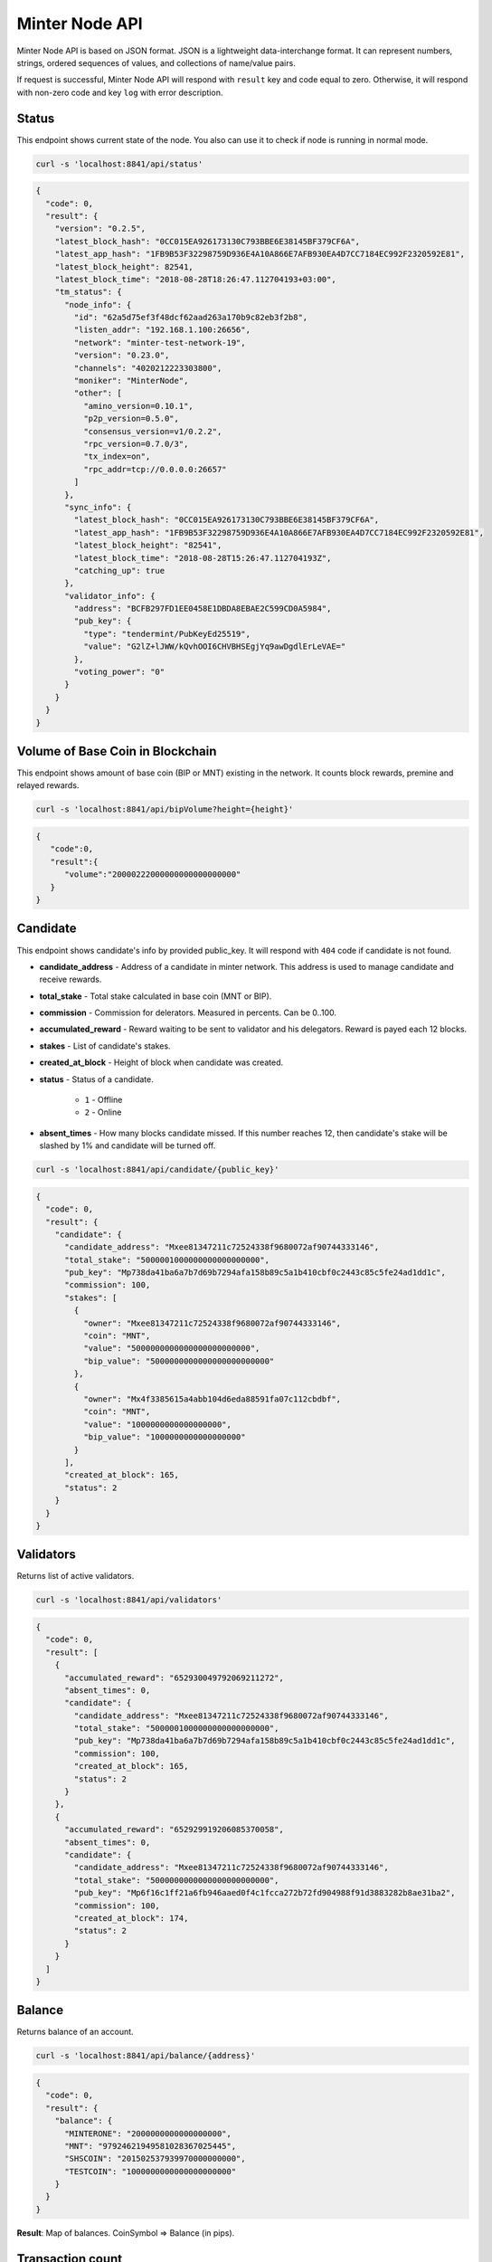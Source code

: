 Minter Node API
===============

Minter Node API is based on JSON format. JSON is a lightweight data-interchange format.
It can represent numbers, strings, ordered sequences of values, and collections of name/value pairs.

If request is successful, Minter Node API will respond with ``result`` key and code equal to zero. Otherwise, it will
respond with non-zero code and key ``log`` with error description.

Status
^^^^^^

This endpoint shows current state of the node. You also can use it to check if node is running in
normal mode.

.. code-block:: bash

    curl -s 'localhost:8841/api/status'

.. code-block:: json

    {
      "code": 0,
      "result": {
        "version": "0.2.5",
        "latest_block_hash": "0CC015EA926173130C793BBE6E38145BF379CF6A",
        "latest_app_hash": "1FB9B53F32298759D936E4A10A866E7AFB930EA4D7CC7184EC992F2320592E81",
        "latest_block_height": 82541,
        "latest_block_time": "2018-08-28T18:26:47.112704193+03:00",
        "tm_status": {
          "node_info": {
            "id": "62a5d75ef3f48dcf62aad263a170b9c82eb3f2b8",
            "listen_addr": "192.168.1.100:26656",
            "network": "minter-test-network-19",
            "version": "0.23.0",
            "channels": "4020212223303800",
            "moniker": "MinterNode",
            "other": [
              "amino_version=0.10.1",
              "p2p_version=0.5.0",
              "consensus_version=v1/0.2.2",
              "rpc_version=0.7.0/3",
              "tx_index=on",
              "rpc_addr=tcp://0.0.0.0:26657"
            ]
          },
          "sync_info": {
            "latest_block_hash": "0CC015EA926173130C793BBE6E38145BF379CF6A",
            "latest_app_hash": "1FB9B53F32298759D936E4A10A866E7AFB930EA4D7CC7184EC992F2320592E81",
            "latest_block_height": "82541",
            "latest_block_time": "2018-08-28T15:26:47.112704193Z",
            "catching_up": true
          },
          "validator_info": {
            "address": "BCFB297FD1EE0458E1DBDA8EBAE2C599CD0A5984",
            "pub_key": {
              "type": "tendermint/PubKeyEd25519",
              "value": "G2lZ+lJWW/kQvhOOI6CHVBHSEgjYq9awDgdlErLeVAE="
            },
            "voting_power": "0"
          }
        }
      }
    }

Volume of Base Coin in Blockchain
^^^^^^^^^^^^^^^^^^^^^^^^^^^^^^^^^

This endpoint shows amount of base coin (BIP or MNT) existing in the network. It counts block rewards, premine and
relayed rewards.

.. code-block:: bash

    curl -s 'localhost:8841/api/bipVolume?height={height}'

.. code-block:: json

    {
       "code":0,
       "result":{
          "volume":"20000222000000000000000000"
       }
    }

Candidate
^^^^^^^^^

This endpoint shows candidate's info by provided public_key. It will respond with ``404`` code if candidate is not
found.

- **candidate_address** - Address of a candidate in minter network. This address is used to manage
  candidate and receive rewards.
- **total_stake** - Total stake calculated in base coin (MNT or BIP).
- **commission** - Commission for delerators. Measured in percents. Can be 0..100.
- **accumulated_reward** - Reward waiting to be sent to validator and his delegators. Reward is payed each 12 blocks.
- **stakes** - List of candidate's stakes.
- **created_at_block** - Height of block when candidate was created.
- **status** - Status of a candidate.

    - ``1`` - Offline
    - ``2`` - Online

- **absent_times** - How many blocks candidate missed. If this number reaches 12, then candidate's stake will be
  slashed by 1% and candidate will be turned off.

.. code-block:: bash

    curl -s 'localhost:8841/api/candidate/{public_key}'

.. code-block:: json

    {
      "code": 0,
      "result": {
        "candidate": {
          "candidate_address": "Mxee81347211c72524338f9680072af90744333146",
          "total_stake": "5000001000000000000000000",
          "pub_key": "Mp738da41ba6a7b7d69b7294afa158b89c5a1b410cbf0c2443c85c5fe24ad1dd1c",
          "commission": 100,
          "stakes": [
            {
              "owner": "Mxee81347211c72524338f9680072af90744333146",
              "coin": "MNT",
              "value": "5000000000000000000000000",
              "bip_value": "5000000000000000000000000"
            },
            {
              "owner": "Mx4f3385615a4abb104d6eda88591fa07c112cbdbf",
              "coin": "MNT",
              "value": "1000000000000000000",
              "bip_value": "1000000000000000000"
            }
          ],
          "created_at_block": 165,
          "status": 2
        }
      }
    }

Validators
^^^^^^^^^^

Returns list of active validators.

.. code-block:: bash

    curl -s 'localhost:8841/api/validators'

.. code-block:: json

    {
      "code": 0,
      "result": [
        {
          "accumulated_reward": "652930049792069211272",
          "absent_times": 0,
          "candidate": {
            "candidate_address": "Mxee81347211c72524338f9680072af90744333146",
            "total_stake": "5000001000000000000000000",
            "pub_key": "Mp738da41ba6a7b7d69b7294afa158b89c5a1b410cbf0c2443c85c5fe24ad1dd1c",
            "commission": 100,
            "created_at_block": 165,
            "status": 2
          }
        },
        {
          "accumulated_reward": "652929919206085370058",
          "absent_times": 0,
          "candidate": {
            "candidate_address": "Mxee81347211c72524338f9680072af90744333146",
            "total_stake": "5000000000000000000000000",
            "pub_key": "Mp6f16c1ff21a6fb946aaed0f4c1fcca272b72fd904988f91d3883282b8ae31ba2",
            "commission": 100,
            "created_at_block": 174,
            "status": 2
          }
        }
      ]
    }


Balance
^^^^^^^

Returns balance of an account.

.. code-block:: bash

    curl -s 'localhost:8841/api/balance/{address}'

.. code-block:: json

    {
      "code": 0,
      "result": {
        "balance": {
          "MINTERONE": "2000000000000000000",
          "MNT": "97924621949581028367025445",
          "SHSCOIN": "201502537939970000000000",
          "TESTCOIN": "1000000000000000000000"
        }
      }
    }


**Result**: Map of balances. CoinSymbol => Balance (in pips).

Transaction count
^^^^^^^^^^^^^^^^^

Returns count of outgoing transactions from given account. This should be used for calculating nonce for the new
transaction.

.. code-block:: bash

    curl -s 'localhost:8841/api/transactionCount/{address}'

.. code-block:: json

    {
      "code": 0,
      "result": {
        "count": 59
      }
    }


**Result**: Count of transactions sent from given account.

Send transaction
^^^^^^^^^^^^^^^^

Sends transaction to the Minter Network.

.. code-block:: bash

    curl -X POST --data '{"transaction":"..."}' -s 'localhost:8841/api/sendTransaction'

.. code-block:: json

    {
        "code": 0,
        "result": {
            "hash": "Mtfd5c3ecad1e8333564cf6e3f968578b9db5acea3"
        }
    }

**Result**: Transaction hash.

Transaction
^^^^^^^^^^^

.. code-block:: bash

    curl -s 'localhost:8841/api/transaction/{hash}'

.. code-block:: json

    {
        "code": 0,
        "result": {
            "hash": "B829EE45734800273ACCCFA70BC96BE8D858E521",
            "raw_tx": "f88682c8e8018a4d4e540000000000000001abea8a4d4e5400000000000000941a8e2cd08a2938b6412cc65aed449154577731e089056bc75e2d63100000808001b845f8431ba050141c66539362464496d1393b8a9468623f37dced4cf3bac8bfc5d576fd5e1fa00b37ee7103d2647bd7fc1a72c03df2a40cc38c9cc92771614f76eabf7be1cc79",
            "height": 234218,
            "index": 0,
            "from": "Mxfe60014a6e9ac91618f5d1cab3fd58cded61ee99",
            "nonce": 51432,
            "gas_price": 1,
            "gas_coin": "MNT",
            "gas_used": 10,
            "type": 1,
            "data": {
                "coin": "MNT",
                "to": "Mx1a8e2cd08a2938b6412cc65aed449154577731e0",
                "value": "100000000000000000000"
            },
            "payload": "",
            "tags": {
                "tx.coin": "MNT",
                "tx.from": "fe60014a6e9ac91618f5d1cab3fd58cded61ee99",
                "tx.to": "1a8e2cd08a2938b6412cc65aed449154577731e0",
                "tx.type": "01"
            }
        }
    }

Block
^^^^^

Returns block data at given height.

.. code-block:: bash

    curl -s 'localhost:8841/api/block/{height}'

.. code-block:: json

    {
      "code": 0,
      "result": {
        "hash": "6B4F84E0C801EE01B4EA1AEC34B0A0249E4EB3FF",
        "height": 94594,
        "time": "2018-08-29T10:12:52.791097555Z",
        "num_txs": 1,
        "total_txs": 5515,
        "transactions": [
          {
            "hash": "B829EE45734800273ACCCFA70BC96BE8D858E521",
            "raw_tx": "f88682c8e8018a4d4e540000000000000001abea8a4d4e5400000000000000941a8e2cd08a2938b6412cc65aed449154577731e089056bc75e2d63100000808001b845f8431ba050141c66539362464496d1393b8a9468623f37dced4cf3bac8bfc5d576fd5e1fa00b37ee7103d2647bd7fc1a72c03df2a40cc38c9cc92771614f76eabf7be1cc79",
            "height": 94594,
            "index": 0,
            "from": "Mxfe60014a6e9ac91618f5d1cab3fd58cded61ee99",
            "nonce": 51432,
            "gas_price": 1,
            "gas_coin": "MNT",
            "gas_used": 10,
            "type": 1,
            "data": {
                "coin": "MNT",
                "to": "Mx1a8e2cd08a2938b6412cc65aed449154577731e0",
                "value": "100000000000000000000"
            },
            "payload": "",
            "tags": {
                "tx.coin": "MNT",
                "tx.from": "fe60014a6e9ac91618f5d1cab3fd58cded61ee99",
                "tx.to": "1a8e2cd08a2938b6412cc65aed449154577731e0",
                "tx.type": "01"
            }
          }
        ],
        "precommits": [
          {
            "validator_address": "0D1A38E170F4BC84CBA505E041AF0A656FEF7CCE",
            "validator_index": "0",
            "height": "94593",
            "round": "0",
            "timestamp": "2018-08-29T10:12:47.480971248Z",
            "type": 2,
            "block_id": {
              "hash": "CCC196AE488111387594258B4F5B417B6DF6F01E",
              "parts": {
                "total": "1",
                "hash": "6C8A070EBDD7218547617CD2E0894E031B815B95"
              }
            },
            "signature": "+tNZnoPJnQNpanlK90YEb11GnGP20wGzrrqX7Wzf729KhZBhOkK4zFZW0CnUfVHwYpu4nGVaJLOgy8G6VKCgCg=="
          },
          {
            "validator_address": "1B16468F89B8C36FE1AFC7F82F7251D4FC831530",
            "validator_index": "1",
            "height": "94593",
            "round": "0",
            "timestamp": "2018-08-29T10:12:47.494792759Z",
            "type": 2,
            "block_id": {
              "hash": "CCC196AE488111387594258B4F5B417B6DF6F01E",
              "parts": {
                "total": "1",
                "hash": "6C8A070EBDD7218547617CD2E0894E031B815B95"
              }
            },
            "signature": "GofqbrNFZye3pQk8sDsuErFH4x4Z+bs7skQOeeTcNA+jSIoupo+NWM6SV/rePg6NVOSA3PHVkXG6MVO2xYfbCg=="
          },
          {
            "validator_address": "22794FF373BE0867ECCB8206BEB77E0AB6F4A198",
            "validator_index": "2",
            "height": "94593",
            "round": "0",
            "timestamp": "2018-08-29T10:12:47.465617407Z",
            "type": 2,
            "block_id": {
              "hash": "CCC196AE488111387594258B4F5B417B6DF6F01E",
              "parts": {
                "total": "1",
                "hash": "6C8A070EBDD7218547617CD2E0894E031B815B95"
              }
            },
            "signature": "19Xu5Y8UI4QwZc89HgC42G4dB8MaMn7ibph6R1iVo9YYwwTKN4NEOjbuvvl3VYl8k/8CBIhck45GtSq73xHiBA=="
          },
          {
            "validator_address": "36575649BE18934623E0CE226B8E60FB1D1E7163",
            "validator_index": "3",
            "height": "94593",
            "round": "0",
            "timestamp": "2018-08-29T10:12:47.488838407Z",
            "type": 2,
            "block_id": {
              "hash": "CCC196AE488111387594258B4F5B417B6DF6F01E",
              "parts": {
                "total": "1",
                "hash": "6C8A070EBDD7218547617CD2E0894E031B815B95"
              }
            },
            "signature": "5PE9BYgsnXGtzUeeUBqIwA/VTfunHC+gN1keQYeN220JSjXrI7qZguYm45+9dt79s/y6jc8S4XKRSDNvVI1DDg=="
          },
          {
            "validator_address": "6330D572B9670786E0603332C01E7D4C35653C4A",
            "validator_index": "4",
            "height": "94593",
            "round": "0",
            "timestamp": "2018-08-29T10:12:47.443544695Z",
            "type": 2,
            "block_id": {
              "hash": "CCC196AE488111387594258B4F5B417B6DF6F01E",
              "parts": {
                "total": "1",
                "hash": "6C8A070EBDD7218547617CD2E0894E031B815B95"
              }
            },
            "signature": "QTW+t2Yen2U04gO3T3CRG3nhAkmkVM1ucQRD4QZS5Pokwp8C9ykP3uEefXjgTznBd3x24+hkTHSUfOy/HY9CCw=="
          }
        ],
        "block_reward": "333000000000000000000"
      }
    }


Coin Info
^^^^^^^^^

Returns information about coin.

*Note*: this method **does not** return information about base coins (MNT and BIP).

.. code-block:: bash

    curl -s 'localhost:8841/api/coinInfo/{symbol}'

.. code-block:: json

    {
      "code": 0,
      "result": {
        "name": "Stakeholder Coin",
        "symbol": "SHSCOIN",
        "volume": "1985888114702108355026636",
        "crr": 50,
        "reserve_balance": "394375160721239016660255"
      }
    }


**Result**:
    - **Coin name** - Name of a coin. Arbitrary string.
    - **Coin symbol** - Short symbol of a coin. Coin symbol is unique, alphabetic, uppercase, 3 to 10 letters length.
    - **Volume** - Amount of coins exists in network.
    - **Reserve balance** - Amount of BIP/MNT in coin reserve.
    - **Constant Reserve Ratio (CRR)** - uint, from 10 to 100.
    - **Creator** - Address of coin creator account.

Estimate sell coin
^^^^^^^^^^^^^^^^^^

Return estimate of sell coin transaction

.. code-block:: bash

    curl -s 'localhost:8841/api/estimateCoinSell?coin_to_sell=MNT&value_to_sell=1000000000000000000&coin_to_buy=BLTCOIN'

Request params:
    - **coin_to_sell** – coin to give
    - **value_to_sell** – amount to give (in pips)
    - **coin_to_buy** - coin to get

.. code-block:: json

    {
        "code": 0,
        "result": {
            "will_get": "29808848728151191",
            "commission": "443372813245"
        }
    }

**Result**: Amount of "to_coin" user should get.


Estimate buy coin
^^^^^^^^^^^^^^^^^

Return estimate of buy coin transaction

.. code-block:: bash

    curl -s 'localhost:8841/api/estimateCoinBuy?coin_to_sell=MNT&value_to_buy=1000000000000000000&coin_to_buy=BLTCOIN'

Request params:
    - **coin_to_sell** – coin to give
    - **value_to_buy** – amount to get (in pips)
    - **coin_to_buy** - coin to get

.. code-block:: json

    {
        "code": 0,
        "result": {
            "will_pay": "29808848728151191",
            "commission": "443372813245"
        }
    }

**Result**: Amount of "to_coin" user should give.

Estimate tx commission
^^^^^^^^^^^^^^^^^^^^^^

Return estimate of buy coin transaction

.. code-block:: bash

    curl -s 'localhost:8841/api/estimateTxCommission?tx={transaction}'

.. code-block:: json

    {
      "code": 0,
      "result": {
        "commission": "10000000000000000"
      }
    }


**Result**: Commission in GasCoin.

